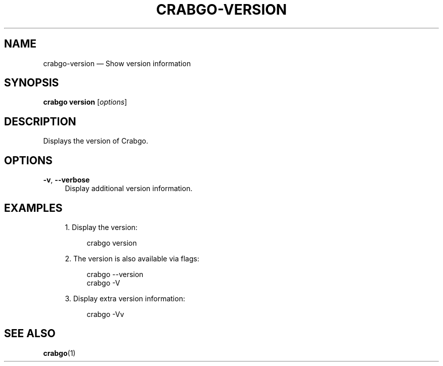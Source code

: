'\" t
.TH "CRABGO\-VERSION" "1"
.nh
.ad l
.ss \n[.ss] 0
.SH "NAME"
crabgo\-version \[em] Show version information
.SH "SYNOPSIS"
\fBcrabgo version\fR [\fIoptions\fR]
.SH "DESCRIPTION"
Displays the version of Crabgo.
.SH "OPTIONS"
.sp
\fB\-v\fR, 
\fB\-\-verbose\fR
.RS 4
Display additional version information.
.RE
.SH "EXAMPLES"
.sp
.RS 4
\h'-04' 1.\h'+01'Display the version:
.sp
.RS 4
.nf
crabgo version
.fi
.RE
.RE
.sp
.RS 4
\h'-04' 2.\h'+01'The version is also available via flags:
.sp
.RS 4
.nf
crabgo \-\-version
crabgo \-V
.fi
.RE
.RE
.sp
.RS 4
\h'-04' 3.\h'+01'Display extra version information:
.sp
.RS 4
.nf
crabgo \-Vv
.fi
.RE
.RE
.SH "SEE ALSO"
\fBcrabgo\fR(1)
